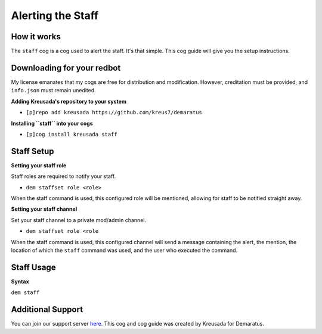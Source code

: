 .. _staff:

==================
Alerting the Staff
==================

------------
How it works
------------

The ``staff`` cog is a cog used to alert the staff. It's that simple. This cog guide will give you the setup instructions.

---------------------------
Downloading for your redbot
---------------------------

My license emanates that my cogs are free for distribution and modification. However, creditation must be provided, and ``info.json`` must remain unedited.

**Adding Kreusada's repository to your system**

- ``[p]repo add kreusada https://github.com/kreus7/demaratus``

**Installing ``staff`` into your cogs**

- ``[p]cog install kreusada staff``

-----------
Staff Setup
-----------

**Setting your staff role**

Staff roles are required to notify your staff.

- ``dem staffset role <role>``

When the staff command is used, this configured role will be mentioned, allowing for staff to be notified straight away.

**Setting your staff channel**

Set your staff channel to a private mod/admin channel. 

- ``dem staffset role <role``

When the staff command is used, this configured channel will send a message containing the alert, the mention, the location of which the ``staff`` command was used, and the user who executed the command.

-----------
Staff Usage
-----------

**Syntax**

``dem staff``

------------------
Additional Support
------------------

You can join our support server `here <https://discord.gg/JmCFyq7>`_.
This cog and cog guide was created by Kreusada for Demaratus.
